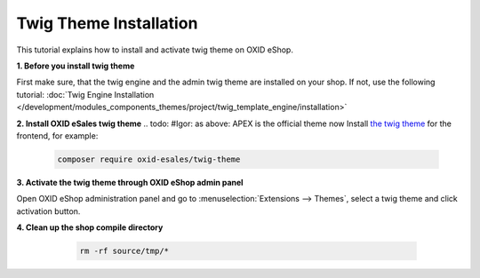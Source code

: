 Twig Theme Installation
=======================

This tutorial explains how to install and activate twig theme on OXID eShop.

.. todo: #Igor:  please mention that in oxid 7.0 twig engine comes with the compilation. So this section is only relevant when not using compilation: Note: Muss nich manuell: Twig automatisch mit 7: manual steps now apply for Smarty installation: shall we document smarty installation in detail?

**1. Before you install twig theme**

First make sure, that the twig engine and the admin twig theme are installed on your shop. If not, use the following tutorial:
:doc:`Twig Engine Installation </development/modules_components_themes/project/twig_template_engine/installation>`

**2. Install OXID eSales twig theme**
.. todo:  #Igor: as above: APEX is the official theme now Install `the twig theme <https://github.com/OXID-eSales/twig-theme>`__ for the frontend, for example:


    .. code:: bash

        composer require oxid-esales/twig-theme

**3. Activate the twig theme through OXID eShop admin panel**

Open OXID eShop administration panel and go to :menuselection:`Extensions --> Themes`, select a twig theme
and click activation button.

**4. Clean up the shop compile directory**

   .. code:: bash

      rm -rf source/tmp/*

  .. todo:  #tbd: use console oe:cache:clear instead: as above: standard dep. on installation

